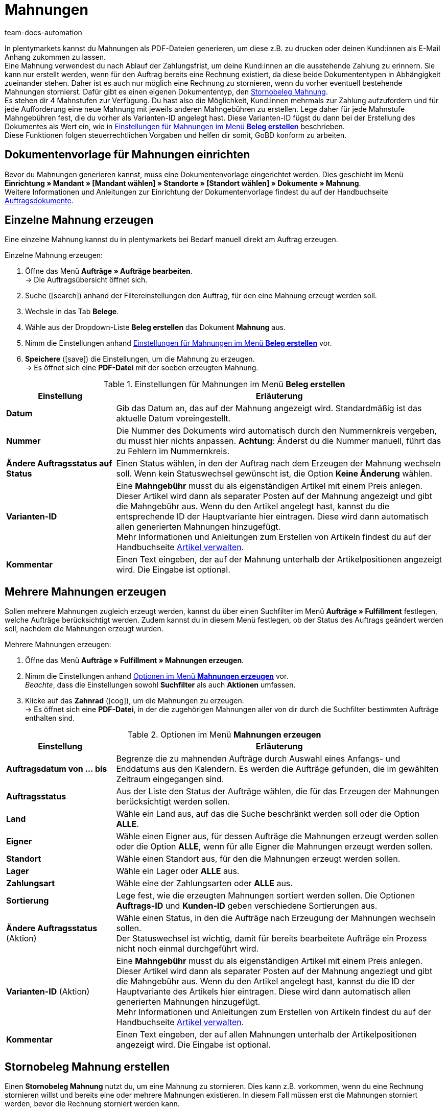 = Mahnungen
:id: SDRBZ5M
:keywords: Mahnung, Mahnungen erzeugen, Dokument, Auftragsdokument, Dokumentenvorlage, Dokumentvorlage, Dokumenttyp, Dokumententyp, Mahngebühr, Mahnlevel, Mahnungslevel, Stornobeleg Mahnung, Storno Mahnung, Mahnungsstorno, Mahnungs-Storno
:author: team-docs-automation

In plentymarkets kannst du Mahnungen als PDF-Dateien generieren, um diese z.B. zu drucken oder deinen Kund:innen als E-Mail Anhang zukommen zu lassen. +
Eine Mahnung verwendest du nach Ablauf der Zahlungsfrist, um deine Kund:innen an die ausstehende Zahlung zu erinnern. Sie kann nur erstellt werden, wenn für den Auftrag bereits eine Rechnung existiert, da diese beide Dokumententypen in Abhängigkeit zueinander stehen. Daher ist es auch nur möglich eine Rechnung zu stornieren, wenn du vorher eventuell bestehende Mahnungen stornierst. Dafür gibt es einen eigenen Dokumententyp, den xref:auftraege:mahnungen-erzeugen.adoc#400[Stornobeleg Mahnung]. +
Es stehen dir 4 Mahnstufen zur Verfügung. Du hast also die Möglichkeit, Kund:innen mehrmals zur Zahlung aufzufordern und für jede Aufforderung eine neue Mahnung mit jeweils anderen Mahngebühren zu erstellen. Lege daher für jede Mahnstufe Mahngebühren fest, die du vorher als Varianten-ID angelegt hast. Diese Varianten-ID fügst du dann bei der Erstellung des Dokumentes als Wert ein, wie in <<table-orders-receipts-dunning-letter>> beschrieben. +
Diese Funktionen folgen steuerrechtlichen Vorgaben und helfen dir somit, GoBD konform zu arbeiten.

[#100]
== Dokumentenvorlage für Mahnungen einrichten

Bevor du Mahnungen generieren kannst, muss eine Dokumentenvorlage eingerichtet werden. Dies geschieht im Menü *Einrichtung » Mandant » [Mandant wählen] » Standorte » [Standort wählen] » Dokumente » Mahnung*. +
Weitere Informationen und Anleitungen zur Einrichtung der Dokumentenvorlage findest du auf der Handbuchseite xref:auftraege:auftragsdokumente.adoc#[Auftragsdokumente].

[#200]
== Einzelne Mahnung erzeugen

Eine einzelne Mahnung kannst du in plentymarkets bei Bedarf manuell direkt am Auftrag erzeugen.

[.instruction]
Einzelne Mahnung erzeugen:

. Öffne das Menü *Aufträge » Aufträge bearbeiten*. +
→ Die Auftragsübersicht öffnet sich.
. Suche (icon:search[role="blue"]) anhand der Filtereinstellungen den Auftrag, für den eine Mahnung erzeugt werden soll.
. Wechsle in das Tab *Belege*. +
. Wähle aus der Dropdown-Liste *Beleg erstellen* das Dokument *Mahnung* aus. +
. Nimm die Einstellungen anhand <<table-orders-receipts-dunning-letter>> vor. +
. *Speichere* (icon:save[role="green"]) die Einstellungen, um die Mahnung zu erzeugen. +
→ Es öffnet sich eine *PDF-Datei* mit der soeben erzeugten Mahnung.

[[table-orders-receipts-dunning-letter]]
.Einstellungen für Mahnungen im Menü *Beleg erstellen*
[cols="1,3"]
|====
|Einstellung |Erläuterung

| *Datum*
|Gib das Datum an, das auf der Mahnung angezeigt wird. Standardmäßig ist das aktuelle Datum voreingestellt.

| *Nummer*
|Die Nummer des Dokuments wird automatisch durch den Nummernkreis vergeben, du musst hier nichts anpassen. *Achtung*: Änderst du die Nummer manuell, führt das zu Fehlern im Nummernkreis.

| *Ändere Auftragsstatus auf Status*
|Einen Status wählen, in den der Auftrag nach dem Erzeugen der Mahnung wechseln soll. Wenn kein Statuswechsel gewünscht ist, die Option *Keine Änderung* wählen.

| [#intable-dunning-charge]*Varianten-ID*
|Eine *Mahngebühr* musst du als eigenständigen Artikel mit einem Preis anlegen. Dieser Artikel wird dann als separater Posten auf der Mahnung angezeigt und gibt die Mahngebühr aus. Wenn du den Artikel angelegt hast, kannst du die entsprechende ID der Hauptvariante hier eintragen. Diese wird dann automatisch allen generierten Mahnungen hinzugefügt. +
Mehr Informationen und Anleitungen zum Erstellen von Artikeln findest du auf der Handbuchseite xref:artikel:neue-artikel.adoc#[Artikel verwalten].

| *Kommentar*
|Einen Text eingeben, der auf der Mahnung unterhalb der Artikelpositionen angezeigt wird. Die Eingabe ist optional.
|====

[#300]
== Mehrere Mahnungen erzeugen

Sollen mehrere Mahnungen zugleich erzeugt werden, kannst du über einen Suchfilter im Menü *Aufträge » Fulfillment* festlegen, welche Aufträge berücksichtigt werden. Zudem kannst du in diesem Menü festlegen, ob der Status des Auftrags geändert werden soll, nachdem die Mahnungen erzeugt wurden.

[.instruction]
Mehrere Mahnungen erzeugen:

. Öffne das Menü *Aufträge » Fulfillment » Mahnungen erzeugen*.
. Nimm die Einstellungen anhand <<table-settings-fulfilment-dunning-letters>> vor. +
_Beachte_, dass die Einstellungen sowohl *Suchfilter* als auch *Aktionen* umfassen.
. Klicke auf das *Zahnrad* (icon:cog[]), um die Mahnungen zu erzeugen. +
→ Es öffnet sich eine *PDF-Datei*, in der die zugehörigen Mahnungen aller von dir durch die Suchfilter bestimmten Aufträge enthalten sind.

[[table-settings-fulfilment-dunning-letters]]
.Optionen im Menü *Mahnungen erzeugen*
[cols="1,3"]
|====
|Einstellung |Erläuterung

| *Auftragsdatum von ... bis*
|Begrenze die zu mahnenden Aufträge durch Auswahl eines Anfangs- und Enddatums aus den Kalendern. Es werden die Aufträge gefunden, die im gewählten Zeitraum eingegangen sind.

| *Auftragsstatus*
|Aus der Liste den Status der Aufträge wählen, die für das Erzeugen der Mahnungen berücksichtigt werden sollen.

| *Land*
|Wähle ein Land aus, auf das die Suche beschränkt werden soll oder die Option *ALLE*.

| *Eigner*
|Wähle einen Eigner aus, für dessen Aufträge die Mahnungen erzeugt werden sollen oder die Option *ALLE*, wenn für alle Eigner die Mahnungen erzeugt werden sollen.

| *Standort*
|Wähle einen Standort aus, für den die Mahnungen erzeugt werden sollen.

| *Lager*
|Wähle ein Lager oder *ALLE* aus.

| *Zahlungsart*
|Wähle eine der Zahlungsarten oder *ALLE* aus.

| *Sortierung*
|Lege fest, wie die erzeugten Mahnungen sortiert werden sollen. Die Optionen *Auftrags-ID* und *Kunden-ID* geben verschiedene Sortierungen aus.

| *Ändere Auftragsstatus* (Aktion)
|Wähle einen Status, in den die Aufträge nach Erzeugung der Mahnungen wechseln sollen. +
Der Statuswechsel ist wichtig, damit für bereits bearbeitete Aufträge ein Prozess nicht noch einmal durchgeführt wird.

| *Varianten-ID* (Aktion)
|Eine *Mahngebühr* musst du als eigenständigen Artikel mit einem Preis anlegen. Dieser Artikel wird dann als separater Posten auf der Mahnung angeziegt und gibt die Mahngebühr aus. Wenn du den Artikel angelegt hast, kannst du die ID der Hauptvariante des Artikels hier eintragen. Diese wird dann automatisch allen generierten Mahnungen hinzugefügt. +
Mehr Informationen und Anleitungen zum Erstellen von Artikeln findest du auf der Handbuchseite xref:artikel:neue-artikel.adoc#[Artikel verwalten].

| *Kommentar*
|Einen Text eingeben, der auf allen Mahnungen unterhalb der Artikelpositionen angezeigt wird. Die Eingabe ist optional.
|====

[#400]
== Stornobeleg Mahnung erstellen

Einen *Stornobeleg Mahnung* nutzt du, um eine Mahnung zu stornieren. Dies kann z.B. vorkommen, wenn du eine Rechnung stornieren willst und bereits eine oder mehrere Mahnungen existieren. In diesem Fall müssen erst die Mahnungen storniert werden, bevor die Rechnung storniert werden kann.

Wie bei anderen Dokumententypen auch, muss zunächst eine Dokumentenvorlage eingerichtet werden. Dies geschieht im Menü *Einrichtung » Mandant » _Mandant wählen_ » Standorte » _Standort wählen_ » Dokumente » Stornobeleg Mahnung*. Weitere Informationen und Anleitungen zur Einrichtung der Dokumentenvorlage findest du auf der Handbuchseite xref:auftraege:auftragsdokumente.adoc#[Auftragsdokumente].

Nach Einrichtung der Dokumentenvorlage können die Stornobelege Mahnung direkt am Auftrag erstellt werden. Gehe dabei wie im Folgenden beschrieben vor:

[.instruction]
Stornobeleg Mahnung erstellen:

. Öffne das Menü *Aufträge » Aufträge bearbeiten*. +
→ Die Auftragsübersicht öffnet sich.
. Suche (icon:search[role="blue"]) anhand der Filtereinstellungen den Auftrag, für den ein Stornobeleg Mahnung erzeugt werden soll.
. Wechsle in das Tab *Belege*. +
. Wähle aus der Dropdown-Liste *Beleg erstellen* das Dokument *Mahnungsstorno* aus. +
. Nimm die Einstellungen anhand <<table-orders-receipts-reversal-dunning-letter>> vor. +
. *Speichere* (icon:save[role="green"]) die Einstellungen, um den Stornobeleg Mahnung zu erzeugen. +
→ Es öffnet sich eine *PDF-Datei* mit dem soeben erzeugten Stornobeleg Mahnung.

[[table-orders-receipts-reversal-dunning-letter]]
.Einstellungen für Stornobelege Mahnung im Menü *Beleg erstellen*
[cols="1,3"]
|====
|Einstellung |Erläuterung

| *Datum*
|Gib das Datum an, das auf dem Stornobeleg Mahnung angezeigt wird. Standardmäßig ist das aktuelle Datum voreingestellt.

| *Nummer*
|Die Nummer des Dokuments wird automatisch vergeben. Hier muss keine Angabe gemacht werden.

| *Buche Warenausgang*
|Mit *JA* oder *NEIN* auswählen, ob mit dem Erzeugen des Stornobelegs Mahnung auch der Warenausgang gebucht werden soll.

| *Ändere Auftragsstatus auf Status*
|Einen Status wählen, in den der Auftrag nach dem Erzeugen des Stornobelegs Mahnung wechseln soll. Wenn kein Statuswechsel gewünscht ist, die Option *Keine Änderung* wählen.

| *Kommentar*
|Einen Text eingeben, der auf dem Stornobeleg Mahnung unterhalb der Artikelpositionen angezeigt wird. Die Eingabe ist optional.
|====
